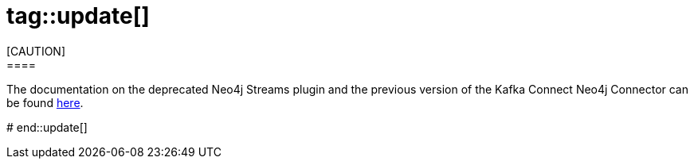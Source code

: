 # tag::update[]
[CAUTION]
====
The documentation on the deprecated Neo4j Streams plugin and the previous version of the Kafka Connect Neo4j Connector can be found link:/docs/kafka-streams[here].
====
# end::update[]